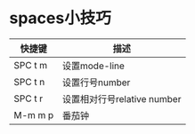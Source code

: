 * spaces小技巧


| 快捷键  | 描述                        |
|---------+-----------------------------|
| SPC t m | 设置mode-line               |
| SPC t n | 设置行号number              |
| SPC t r | 设置相对行号relative number |
| M-m m p | 番茄钟                      |

